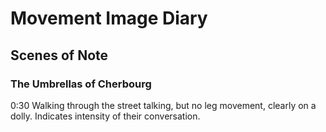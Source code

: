 * Movement Image Diary

** Scenes of Note
*** The Umbrellas of Cherbourg
0:30
Walking through the street talking, but no leg movement, clearly on a dolly.
Indicates intensity of their conversation.

